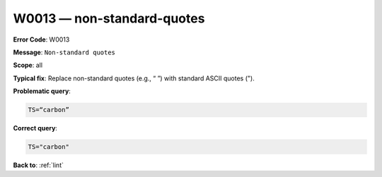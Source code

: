 .. _W0013:

W0013 — non-standard-quotes
===========================

**Error Code**: W0013

**Message**: ``Non-standard quotes``

**Scope**: all

**Typical fix**: Replace non-standard quotes (e.g., “ ”) with standard ASCII quotes (").

**Problematic query**:

.. code-block:: text

    TS=“carbon”

**Correct query**:

.. code-block:: text

    TS="carbon"

**Back to**: :ref:`lint`
